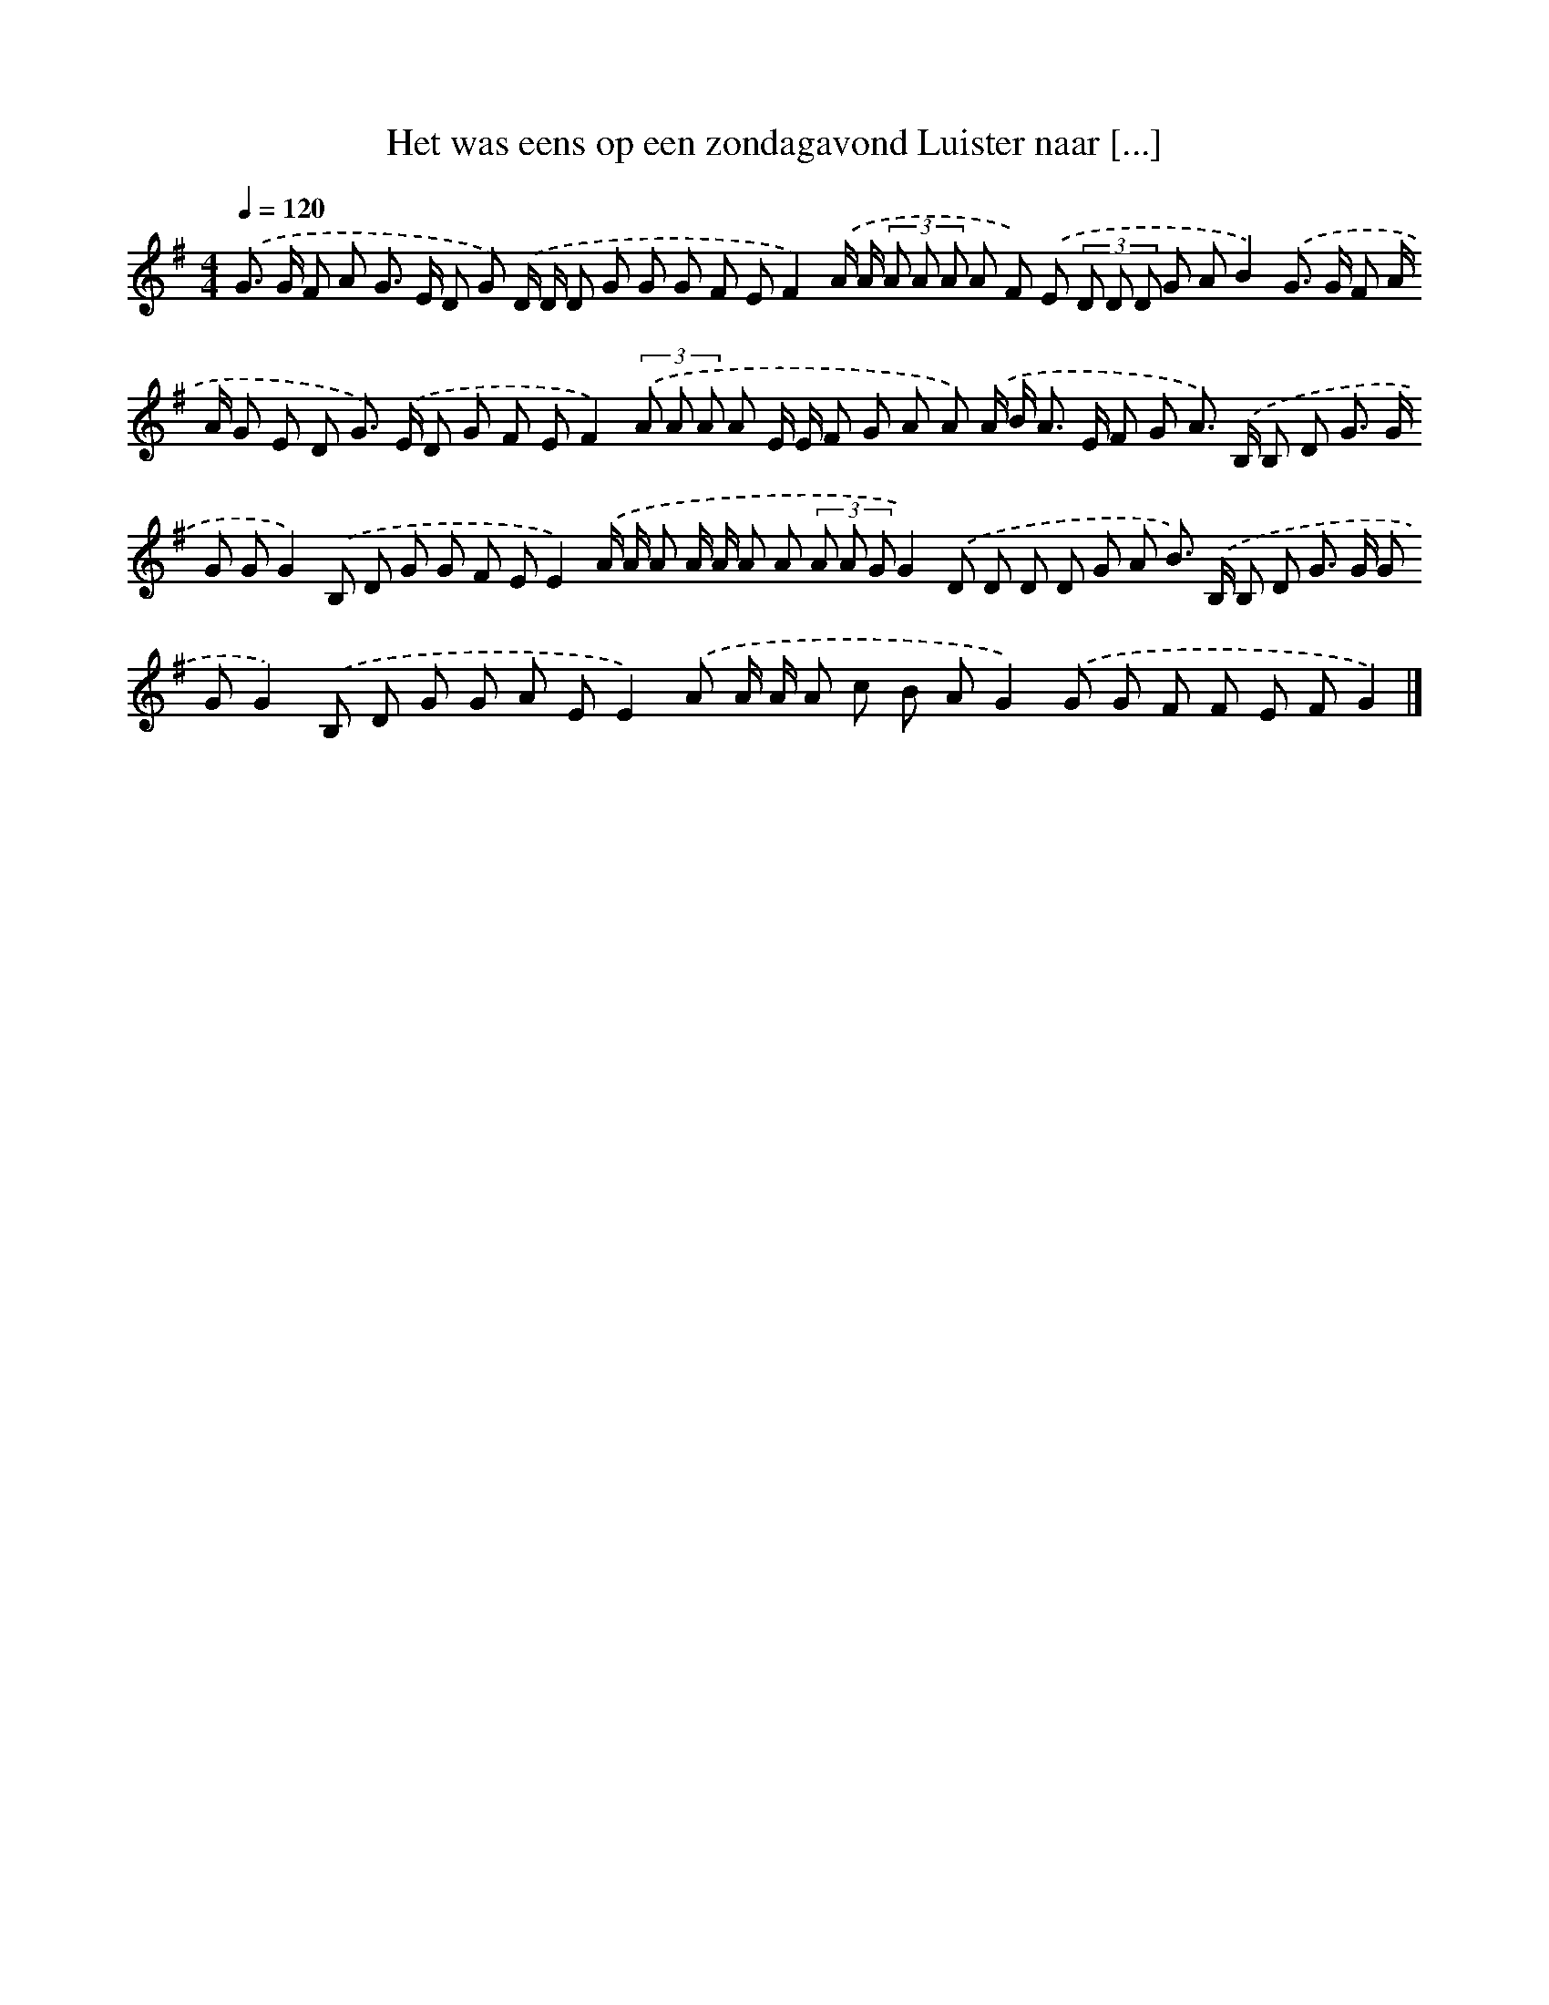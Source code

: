 X: 3495
T: Het was eens op een zondagavond Luister naar [...]
%%abc-version 2.0
%%abcx-abcm2ps-target-version 5.9.1 (29 Sep 2008)
%%abc-creator hum2abc beta
%%abcx-conversion-date 2018/11/01 14:36:00
%%humdrum-veritas 2351796424
%%humdrum-veritas-data 1027368031
%%continueall 1
%%barnumbers 0
L: 1/8
M: 4/4
Q: 1/4=120
K: G clef=treble
.('G> G F A G> E D G) .('D/ D/ D G G G F EF2).('A/ A/ (3A A A A F) .('E (3D D D G AB2).('G> G F A/ A/ G E D G>) .('E D G F EF2)(3.('A A A A E/ E/ F G A A) .('A/ B< A E/ F G A>) .('B, B, D G> G G GG2).('B, D G G F EE2).('A/ A/ A A/ A/ A A (3A A GG2).('D D D D G A B>) .('B, B, D G> G G GG2).('B, D G G A EE2).('A A/ A/ A c B AG2).('G G F F E FG2) |]
